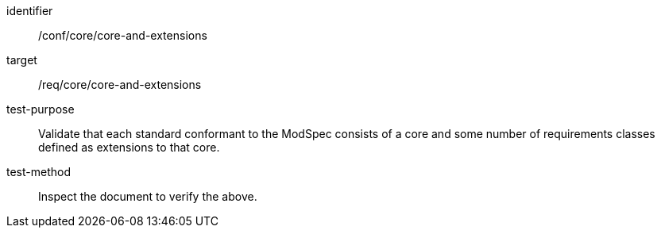 [[ats_core-and-extensions]]
[abstract_test]
====
[%metadata]
identifier:: /conf/core/core-and-extensions
target:: /req/core/core-and-extensions
test-purpose:: Validate that each standard conformant to the ModSpec consists of a core and some number of requirements classes defined as extensions to that core.
test-method:: Inspect the document to verify the above.
====